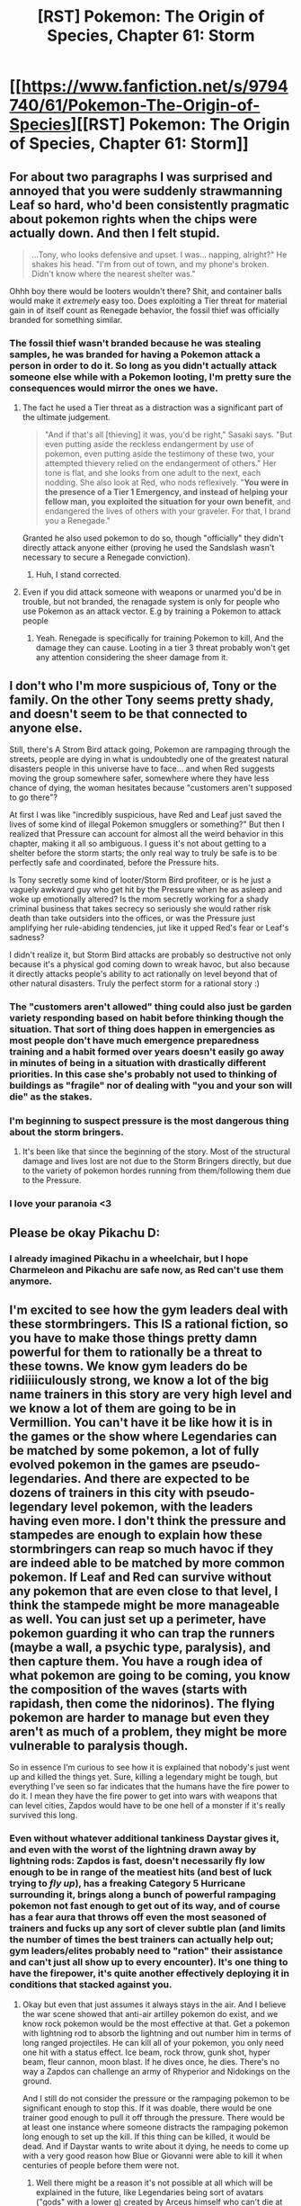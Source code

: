 #+TITLE: [RST] Pokemon: The Origin of Species, Chapter 61: Storm

* [[https://www.fanfiction.net/s/9794740/61/Pokemon-The-Origin-of-Species][[RST] Pokemon: The Origin of Species, Chapter 61: Storm]]
:PROPERTIES:
:Author: DaystarEld
:Score: 94
:DateUnix: 1541062259.0
:DateShort: 2018-Nov-01
:END:

** For about two paragraphs I was surprised and annoyed that you were suddenly strawmanning Leaf so hard, who'd been consistently pragmatic about pokemon rights when the chips were actually down. And then I felt stupid.

#+begin_quote
  ...Tony, who looks defensive and upset. I was... napping, alright?" He shakes his head. "I'm from out of town, and my phone's broken. Didn't know where the nearest shelter was."
#+end_quote

Ohhh boy there would be looters wouldn't there? Shit, and container balls would make it /extremely/ easy too. Does exploiting a Tier threat for material gain in of itself count as Renegade behavior, the fossil thief was officially branded for something similar.
:PROPERTIES:
:Author: ManyCookies
:Score: 28
:DateUnix: 1541068402.0
:DateShort: 2018-Nov-01
:END:

*** The fossil thief wasn't branded because he was stealing samples, he was branded for having a Pokemon attack a person in order to do it. So long as you didn't actually attack someone else while with a Pokemon looting, I'm pretty sure the consequences would mirror the ones we have.
:PROPERTIES:
:Author: HeroOfOldIron
:Score: 17
:DateUnix: 1541076815.0
:DateShort: 2018-Nov-01
:END:

**** The fact he used a Tier threat as a distraction was a significant part of the ultimate judgement.

#+begin_quote
  "And if that's all [thieving] it was, you'd be right," Sasaki says. "But even putting aside the reckless endangerment by use of pokemon, even putting aside the testimony of these two, your attempted thievery relied on the endangerment of others." Her tone is flat, and she looks from one adult to the next, each nodding. She also look at Red, who nods reflexively. "*You were in the presence of a Tier 1 Emergency, and instead of helping your fellow man, you exploited the situation for your own benefit*, and endangered the lives of others with your graveler. For that, I brand you a Renegade."
#+end_quote

Granted he also used pokemon to do so, though "officially" they didn't directly attack anyone either (proving he used the Sandslash wasn't necessary to secure a Renegade conviction).
:PROPERTIES:
:Author: ManyCookies
:Score: 16
:DateUnix: 1541110272.0
:DateShort: 2018-Nov-02
:END:

***** Huh, I stand corrected.
:PROPERTIES:
:Author: HeroOfOldIron
:Score: 10
:DateUnix: 1541110376.0
:DateShort: 2018-Nov-02
:END:


**** Even if you did attack someone with weapons or unarmed you'd be in trouble, but not branded, the renagade system is only for people who use Pokemon as an attack vector. E.g by training a Pokemon to attack people
:PROPERTIES:
:Author: BadSpeiling
:Score: 11
:DateUnix: 1541092635.0
:DateShort: 2018-Nov-01
:END:

***** Yeah. Renegade is specifically for training Pokemon to kill, And the damage they can cause. Looting in a tier 3 threat probably won't get any attention considering the sheer damage from it.
:PROPERTIES:
:Author: Radix2309
:Score: 3
:DateUnix: 1541217076.0
:DateShort: 2018-Nov-03
:END:


** I don't who I'm more suspicious of, Tony or the family. On the other Tony seems pretty shady, and doesn't seem to be that connected to anyone else.

Still, there's A Strom Bird attack going, Pokemon are rampaging through the streets, people are dying in what is undoubtedly one of the greatest natural disasters people in this universe have to face... and when Red suggests moving the group somewhere safer, somewhere where they have less chance of dying, the woman hesitates because "customers aren't supposed to go there"?

At first I was like "incredibly suspicious, have Red and Leaf just saved the lives of some kind of illegal Pokemon smugglers or something?" But then I realized that Pressure can account for almost all the weird behavior in this chapter, making it all so ambiguous. I guess it's not about getting to a shelter before the storm starts; the only real way to truly be safe is to be perfectly safe and coordinated, before the Pressure hits.

Is Tony secretly some kind of looter/Storm Bird profiteer, or is he just a vaguely awkward guy who get hit by the Pressure when he as asleep and woke up emotionally altered? Is the mom secretly working for a shady criminal business that takes secrecy so seriously she would rather risk death than take outsiders into the offices, or was the Pressure just amplifying her rule-abiding tendencies, jut like it upped Red's fear or Leaf's sadness?

I didn't realize it, but Storm Bird attacks are probably so destructive not only because it's a physical god coming down to wreak havoc, but also because it directly attacks people's ability to act rationally on level beyond that of other natural disasters. Truly the perfect storm for a rational story :)
:PROPERTIES:
:Score: 25
:DateUnix: 1541073714.0
:DateShort: 2018-Nov-01
:END:

*** The "customers aren't allowed" thing could also just be garden variety responding based on habit before thinking though the situation. That sort of thing does happen in emergencies as most people don't have much emergence preparedness training and a habit formed over years doesn't easily go away in minutes of being in a situation with drastically different priorities. In this case she's probably not used to thinking of buildings as "fragile" nor of dealing with "you and your son will die" as the stakes.
:PROPERTIES:
:Author: turtleswamp
:Score: 26
:DateUnix: 1541104320.0
:DateShort: 2018-Nov-02
:END:


*** I'm beginning to suspect pressure is the most dangerous thing about the storm bringers.
:PROPERTIES:
:Author: Electric999999
:Score: 9
:DateUnix: 1541131138.0
:DateShort: 2018-Nov-02
:END:

**** It's been like that since the beginning of the story. Most of the structural damage and lives lost are not due to the Storm Bringers directly, but due to the variety of pokemon hordes running from them/following them due to the Pressure.
:PROPERTIES:
:Author: AweKartik777
:Score: 4
:DateUnix: 1541245469.0
:DateShort: 2018-Nov-03
:END:


*** I love your paranoia <3
:PROPERTIES:
:Author: sharikak54
:Score: 5
:DateUnix: 1541103016.0
:DateShort: 2018-Nov-01
:END:


** Please be okay Pikachu D:
:PROPERTIES:
:Author: KnickersInAKnit
:Score: 26
:DateUnix: 1541084958.0
:DateShort: 2018-Nov-01
:END:

*** I already imagined Pikachu in a wheelchair, but I hope Charmeleon and Pikachu are safe now, as Red can't use them anymore.
:PROPERTIES:
:Author: Kemal_Norton
:Score: 10
:DateUnix: 1541143248.0
:DateShort: 2018-Nov-02
:END:


** I'm excited to see how the gym leaders deal with these stormbringers. This IS a rational fiction, so you have to make those things pretty damn powerful for them to rationally be a threat to these towns. We know gym leaders do be ridiiiiculously strong, we know a lot of the big name trainers in this story are very high level and we know a lot of them are going to be in Vermillion. You can't have it be like how it is in the games or the show where Legendaries can be matched by some pokemon, a lot of fully evolved pokemon in the games are pseudo-legendaries. And there are expected to be dozens of trainers in this city with pseudo-legendary level pokemon, with the leaders having even more. I don't think the pressure and stampedes are enough to explain how these stormbringers can reap so much havoc if they are indeed able to be matched by more common pokemon. If Leaf and Red can survive without any pokemon that are even close to that level, I think the stampede might be more manageable as well. You can just set up a perimeter, have pokemon guarding it who can trap the runners (maybe a wall, a psychic type, paralysis), and then capture them. You have a rough idea of what pokemon are going to be coming, you know the composition of the waves (starts with rapidash, then come the nidorinos). The flying pokemon are harder to manage but even they aren't as much of a problem, they might be more vulnerable to paralysis though.

So in essence I'm curious to see how it is explained that nobody's just went up and killed the things yet. Sure, killing a legendary might be tough, but everything I've seen so far indicates that the humans have the fire power to do it. I mean they have the fire power to get into wars with weapons that can level cities, Zapdos would have to be one hell of a monster if it's really survived this long.
:PROPERTIES:
:Author: Lipat97
:Score: 16
:DateUnix: 1541098095.0
:DateShort: 2018-Nov-01
:END:

*** Even without whatever additional tankiness Daystar gives it, and even with the worst of the lightning drawn away by lightning rods: Zapdos is fast, doesn't necessarily fly low enough to be in range of the meatiest hits (and best of luck trying to /fly up/), has a freaking Category 5 Hurricane surrounding it, brings along a bunch of powerful rampaging pokemon not fast enough to get out of its way, and of course has a fear aura that throws off even the most seasoned of trainers and fucks up any sort of clever subtle plan (and limits the number of times the best trainers can actually help out; gym leaders/elites probably need to "ration" their assistance and can't just all show up to every encounter). It's one thing to have the firepower, it's quite another effectively deploying it in conditions that stacked against you.
:PROPERTIES:
:Author: ManyCookies
:Score: 19
:DateUnix: 1541118488.0
:DateShort: 2018-Nov-02
:END:

**** Okay but even that just assumes it always stays in the air. And I believe the war scene showed that anti-air artilley pokemon do exist, and we know rock pokemon would be the most effective at that. Get a pokemon with lightning rod to absorb the lightning and out number him in terms of long ranged projectiles. He can kill all of your pokemon, you only need one hit with a status effect. Ice beam, rock throw, gunk shot, hyper beam, fleur cannon, moon blast. If he dives once, he dies. There's no way a Zapdos can challenge an army of Rhyperior and Nidokings on the ground.

And I still do not consider the pressure or the rampaging pokemon to be significant enough to stop this. If it was doable, there would be one trainer good enough to pull it off through the pressure. There would be at least one instance where someone distracts the rampaging pokemon long enough to set up the kill. If this thing can be killed, it would be dead. And if Daystar wants to write about it dying, he needs to come up with a very good reason how Blue or Giovanni were able to kill it when centuries of people before them were not.
:PROPERTIES:
:Author: Lipat97
:Score: 3
:DateUnix: 1541126371.0
:DateShort: 2018-Nov-02
:END:

***** Well there might be a reason it's not possible at all which will be explained in the future, like Legendaries being sort of avatars ("gods" with a lower g) created by Arceus himself who can't die at all. Also you're seriously underestimating Zapdos or any other Legendary pokemon. Sure an army of pokemon with Lightning Rods might be able to completely neutralise its lightning, but what about the Tier 5 Hurricane surrounding it due to which most attacks (Rock Throw, Gunk Shot, Ice Beam, Moon Blast etc) AND most pokemon can't even reach it at all. How is an army of Rhyperior gonna do shit if they can't even land their attacks on Zapdos. Also the Pressure affects everyone, even experienced Gym leaders and Champions which is messing up their strategy (like how Leaf is too passive and Red is too afraid, and while they might be fine with solo plans, but Pressure hampers their teamwork even more due to them wanting to do different things) combined with every person experiencing worse Pressure effects the more they encounter these Legendaries - even the legendary champ Prof. Oak can't deal with its effects now after 10+ encounters, with him near sure to die next time they come near him. Also even if they're not immortal or anything, their durability is probably still through to the roof compared to normal pokemon or even Pseudo-Legendaries trained by Champions.
:PROPERTIES:
:Author: AweKartik777
:Score: 6
:DateUnix: 1541245826.0
:DateShort: 2018-Nov-03
:END:

****** u/Lipat97:
#+begin_quote
  Well there might be a reason it's not possible at all which will be explained in the future,
#+end_quote

My argument is that this is almost necessary to explain the fact that they aren't dead yet

#+begin_quote
  but Pressure
#+end_quote

As I said before, if the thing can be killed, somebody in the past would have worked through the pressure and killed it.

#+begin_quote
  but what about the Tier 5 Hurricane surrounding it due to which most attacks (Rock Throw, Gunk Shot, Ice Beam, Moon Blast etc) AND most pokemon can't even reach it at all.
#+end_quote

So there are no moves that are long range enough to reach Zapdos? And still, you're assuming that the bird always stays in the air and only fights from range with lightning. If it goes near the ground, it gets ripped by the Ryperior.
:PROPERTIES:
:Author: Lipat97
:Score: 2
:DateUnix: 1541255671.0
:DateShort: 2018-Nov-03
:END:

******* There's no reason or recorded evidence yet in the story where the Stormbringers have descended though. Considering their powerscale they probably don't have an exhaustible energy limit, or at least they don't get exhausted by 24/7 flying - there's no reason why they would need to ever descend. And no, even near the ground the hurricane would still surround it making most attacks (except "lasers" like Hyper Beam?) still miss by default, especially Rock attacks which they are weak too.
:PROPERTIES:
:Author: AweKartik777
:Score: 7
:DateUnix: 1541256453.0
:DateShort: 2018-Nov-03
:END:

******** u/Lipat97:
#+begin_quote
  There's no reason or recorded evidence yet in the story where the Stormbringers have descended though
#+end_quote

I would be somewhat satisfied with this explanation as well. For now, that's just speculation. All I'm really asking for is a bit of a clearer demonstration of how nutty this thing is if hasn't been killed yet.

#+begin_quote
  And no, even near the ground the hurricane would still surround it making most attacks (except "lasers" like Hyper Beam?) still miss by default, especially Rock attacks which they are weak too.
#+end_quote

A thrown rock in a hurricane is not going to to be bothered much by the hurricane. Especially if that rock is thrown by a Tyranitar or by Brock's Onix. And we've seen anti-air military style pokemon in the war chapter, stepping that up to a city scale should be able to at least challenge the Zapdos. And this still doesn't take into account pokemon like Metagross and Magnezone and Bronzong and Magearna and Celesteel maaaybe Forettress and all the ghost types and Flygon who can at least try to ground the thing or to get status on it. Tanky fliers are a thing, having a lightning advantage in the air is big but it's not insurmountable. And that's without thinking about Aerodactyl and Arceops and Hyrdeigon or pokemon who can learn smackdown or literally anything that just clip the things wing. But yeah, this still assume that the bird never comes down, which is not an assumption I think we should make until we know its canon.
:PROPERTIES:
:Author: Lipat97
:Score: 3
:DateUnix: 1541257464.0
:DateShort: 2018-Nov-03
:END:

********* You're thinking of all this in game terms though which you shouldn't. I'm assuming due to the destruction they cause then the Stormbringers are heavier than their pokedex counterparts. Assuming that piece of speculation, why would a Smackdown move even work on something so big and heavy? Also a pokemon such as Zapdos who's on top of the food chain would probably just shrug off any but the most powerful status effects. Although we have seen that even Pokeball training barely resists Pressure's effects - what if the reason they were never killed previously was because normally trained Pokemon couldn't resist Pressure at all, and it's only now due to the advancements in technology that it is possible but just hasn't been tried with full force yet. All Stormbringer fights in this fic seem to be defensive and containment efforts, not a full scale mobilization against them which might be enough to bring one down.
:PROPERTIES:
:Author: AweKartik777
:Score: 8
:DateUnix: 1541264729.0
:DateShort: 2018-Nov-03
:END:


*** Now that I think about it, pseudo-legendaries have been conspicuously absent from this story so far. Apparently a single Tyranitar going rogue is enough to classify it as a Tier 2 high-risk scenario. I think you're right, and the power ceiling is ridiculously higher compared to that of the games- a Dragonite, Metagross or Tyranitar must be immensely more powerful than your average Raticate, and there must be a similar gap if not bigger between them and the legendaries. Which makes Mewtwo, who in the game has the highest base stats of all, potentially even more terrifying. It truly resembles a caged Super-AI potential dangerous situation, which makes Giovanni's caution seem really reasonable.
:PROPERTIES:
:Author: Golden_Magician
:Score: 12
:DateUnix: 1541111488.0
:DateShort: 2018-Nov-02
:END:

**** Yeah that could definitely be it. Which is why Im so excited to see just /how much/ of a fucking boss this pokemon is because rationally he's gotta be insaaaane. Although it's weird because the pokemon I expect to be pseudo legendaries aren't always, like Onix is waaaay more powerful than Shiftry, even though I expected Shiftry to be really high tier (on par with Septile).
:PROPERTIES:
:Author: Lipat97
:Score: 6
:DateUnix: 1541125761.0
:DateShort: 2018-Nov-02
:END:

***** By the way, [[/u/DaystarEld]], are Steelix more powerful than Onix in the OoS verse? Because if so Aeosis evolving would be a scary prospect. Or are there tactical downsides such as speed, which is why Brock hasn't evolved his? (Of course, I know one main meta-reason is Brock's canonical Onix, just like I don't expect Red's Pikachu to evolve any further)
:PROPERTIES:
:Author: Golden_Magician
:Score: 4
:DateUnix: 1541174631.0
:DateShort: 2018-Nov-02
:END:

****** Onix is so absurdly weak in canon that I ignore its listed stats. Steelix is basically a side-grade in my world: more defense and weight (which often translates to attack) for less speed. Also different defenses, since it gains for example fire as a weakness while losing grass and steel as weaknesses.
:PROPERTIES:
:Author: DaystarEld
:Score: 7
:DateUnix: 1541213828.0
:DateShort: 2018-Nov-03
:END:

******* Yeah, a giant rock snake having such pitiful stats is pretty silly so I'm glad you changed it. I guess that in a strict competitive sense Steelix might have a slight edge over Onix, but given Brock's use of Aeosis as a battle mount during emergencies, his speed is important enough to forego the evolution.
:PROPERTIES:
:Author: Golden_Magician
:Score: 3
:DateUnix: 1541242864.0
:DateShort: 2018-Nov-03
:END:


*** My bet on 'why not kill' is that mobility + Pressure led to early Attempts being catastrophic failures, and thus all smart people now 'know' that it is stupid and futile.
:PROPERTIES:
:Author: WalterTFD
:Score: 9
:DateUnix: 1541100796.0
:DateShort: 2018-Nov-01
:END:

**** Idk to me if it's possible to kill the thing, it would be dead. If they have pokemon capable of killing it, it would be dead. Pressure's a bitch but it doesn't make your pokemon's fire blast any weaker than normal, and they've shown that people can still command pokemon through pressure, and if it's like the games then one stone edge can be enough. Or at least injure it. I think there has to be a rational reason for it actually being not possible because I don't think "They don't try" really makes sense.
:PROPERTIES:
:Author: Lipat97
:Score: 6
:DateUnix: 1541101741.0
:DateShort: 2018-Nov-01
:END:

***** How about, "the economy secretly depends on them somehow. Powerful folks sabotage any plausible effort?"
:PROPERTIES:
:Author: WalterTFD
:Score: 3
:DateUnix: 1541101857.0
:DateShort: 2018-Nov-01
:END:

****** Still not really plausible, since other economies in the world seem to do well without stormbringers, and I don't think a conspiracy that kills thousands of people would be realistic. All you need is one person not on board, and you need people to be on board for a long time. Especially since we've seen indication that multiple powerful people, including Oak and Giovanni, strongly dislike these birds. If they actually are capable of killing these things, it would be verrry hard to convince Professor Oak that they aren't. He knows their capabilities.

What I'm saying is, being able to one man a gym leader's entire team is insane. Being able to one-man the teams of an /entire city/ is actually god like. Even without pokemon, humans kill whales like its nothing. I don't know if guns exist in this world (in which case the birds would have to be bullet proof), but is it immune to spears? Harpoons? These are basic weapons that every human society has. Getting a helicopter close enough to harpoon the thing might even be possible. Hell, just hitting the thing with a status effect might be enough. There are literal sword pokemon, you can have them suicide at the thing in an attempt to slice a wing. So like yeah, this thing has to be /insane/ if it has avoided/beaten all that shit for years.
:PROPERTIES:
:Author: Lipat97
:Score: 12
:DateUnix: 1541103146.0
:DateShort: 2018-Nov-01
:END:

******* It it confirmed that only 1 of each stormbringer bird exists in this fiction?

Realistically speaking, it would make sense that these were just very rare, but very powerful, Pokemon which happen to fly around the region during specific seasons.
:PROPERTIES:
:Author: TheGreatEXE
:Score: 3
:DateUnix: 1541119919.0
:DateShort: 2018-Nov-02
:END:

******** Oooooh I would like that explanation too. It would be weird though for them to not mention that, if stormbringers in the past have been killed
:PROPERTIES:
:Author: Lipat97
:Score: 5
:DateUnix: 1541124869.0
:DateShort: 2018-Nov-02
:END:

********* Yeah, that's true. However, I also understand that it would be insane to have had people who have killed or possibly captured these Pokemon given their drastically greater power than how they're portrayed in the video games.

If somebody killed a stormbringer, they'd be hailed as a hero of the city for certain and we'd have to of heard of it by now, I'd think.

If somebody captured one.....damn. Just imagine having a literal WMD on your belt. There's no way anyone could be allowed to own one of them.
:PROPERTIES:
:Author: TheGreatEXE
:Score: 3
:DateUnix: 1541162436.0
:DateShort: 2018-Nov-02
:END:

********** Hero of the city ? Dude they'd be praised as the Hero of the whole damn country, and even if an inexperienced trainer captures one (like Blue) they'll be higher than even a Champion in terms of pure firepower.
:PROPERTIES:
:Author: AweKartik777
:Score: 2
:DateUnix: 1541246073.0
:DateShort: 2018-Nov-03
:END:


******* My guess is that the rain + lighting is enough to kill anything that gets close enough to be a threat.
:PROPERTIES:
:Author: nipplelightpride
:Score: 3
:DateUnix: 1541115052.0
:DateShort: 2018-Nov-02
:END:

******** Okay but even that just assumes it always stays in the air. And I believe the war scene showed that anti-air artilley pokemon do exist, and we know rock pokemon would be the most effective at that. Get a pokemon with lightning rod to absorb the lightning and out number him in terms of long ranged projectiles. He can kill all of your pokemon, you only need one hit with a status effect. Ice beam, rock throw, gunk shot, hyper beam, fleur cannon, moon blast. If he dives once, he dies. There's no way a Zapdos can challenge an army of Rhyperior and Nidokings on the ground.

And thats all assuming stealth rock isn't useful here, because I forget how it was used in this story.
:PROPERTIES:
:Author: Lipat97
:Score: 3
:DateUnix: 1541125384.0
:DateShort: 2018-Nov-02
:END:

********* How do you know status effects will even work? For all we know, this could be like a raid boss - impossible or extremely difficult to slow down or affect with any stasis whatsoever, and able to take an extreme amount of punishment. That's my own guess. I don't think Zapdos, a creature referred to by even Surge as a literal god, is going to be anything at all close to any Pokemon we've ever seen in this story.

They're pretty clearly lifted from Worm's Endbringers. That's the kind of creature I'd expect Zapdos to be. It's not going to follow the rules. Two dozen lightning rods and a layer of psychic shielding might hold back the lightning from destroying every last member of the defense in a single apocalyptic blast. A barrage of type-advantaged artillery attacks might send the Zapdos dodging back into the clouds for a few seconds.

These things aren't Pokemon. They're gods. This has been pretty clearly established in the story, and I'd be surprised if it obeyed even a fraction of the rules that regular Pokemon do.
:PROPERTIES:
:Author: Salivanth
:Score: 9
:DateUnix: 1541146793.0
:DateShort: 2018-Nov-02
:END:

********** That's what I mean. It would have to be worlds more powerful than it was in the show and games. Which is somewhat what you proposed.

However, I think Daystareld plans on having these things be killed soon by either Blue, Giovanni, or both. If that's true, he needs a good explanation why one of them were able to do it when centuries of people before hand were not.
:PROPERTIES:
:Author: Lipat97
:Score: 2
:DateUnix: 1541161336.0
:DateShort: 2018-Nov-02
:END:

*********** Mewtwo. Definitely not Blue. I'd bet significant money on that. Mewtwo is the ace factor that centuries of people beforehand have lacked. Giovanni said this himself. "I have seen what this world calls gods, and I intend to tear them from the sky." Mewtwo's line is designed to be a creature with the power to bring down Stormbringers, and there's never been anything like him before.

Will it show up in THIS battle? That, I don't know.
:PROPERTIES:
:Author: Salivanth
:Score: 7
:DateUnix: 1541161697.0
:DateShort: 2018-Nov-02
:END:

************ I doubt it'll show up here, but yes I'd be satisfied with that explanation.
:PROPERTIES:
:Author: Lipat97
:Score: 4
:DateUnix: 1541187270.0
:DateShort: 2018-Nov-02
:END:


************ I've played enough Pokemon to understand that Mewtwo pretty much solos the Kanto region. With the power level shown by just the presence of the stormbringers, I think Mewtwo will effective be god among legendaries just as he was in the games until Arceus was a thing.
:PROPERTIES:
:Author: TheGreatEXE
:Score: 2
:DateUnix: 1541297971.0
:DateShort: 2018-Nov-04
:END:


************ u/Tnainoa:
#+begin_quote
  Mewtwo
#+end_quote

I thought thid was pretty obvious. The entire plot is the built of an artificial inteligence in the form of mewtwo strong enough that the bringer can be defied.

That's what this hole story is about. That's why red is a physics and Blue is learning to lead people. The utterly final confront will resolve around this. Mewtwo is the key.
:PROPERTIES:
:Author: Tnainoa
:Score: 2
:DateUnix: 1541308881.0
:DateShort: 2018-Nov-04
:END:


************ u/Tnainoa:
#+begin_quote
  Mewtwo
#+end_quote

I thought thid was pretty obvious. The entire plot is the built of an artificial inteligence in the form of mewtwo strong enough that the bringer can be defied.

That's what this hole story is about. That's why red is a physics and Blue is learning to lead people. The utterly final confront will resolve around this. Mewtwo is the key.
:PROPERTIES:
:Author: Tnainoa
:Score: 2
:DateUnix: 1541308892.0
:DateShort: 2018-Nov-04
:END:

************* You'd think so, but I also wouldn't be surprised if a writer like Daystar had some tricks up his sleeves.
:PROPERTIES:
:Author: Salivanth
:Score: 3
:DateUnix: 1541311148.0
:DateShort: 2018-Nov-04
:END:


** What's the treatment for a paralysed pikachu? A thunder stone and a ticket to Alola?
:PROPERTIES:
:Author: Trips-Over-Tail
:Score: 12
:DateUnix: 1541109748.0
:DateShort: 2018-Nov-02
:END:


** I recently finished a re-read of the whole story and what best way to celebrate than an adrenaline-fueled Endbring- I mean, Stormbringer chapter!

I didn't realize at first it was the pressure making our heroes go nuts, it was a clever way to showcase its overpowering effects. Also makes sense, since they weren't exposed to anything like it before unlike Blue and Aiko. I expect that the next chapter will be from their perspective and they'll react differently.

Tony's totally not suspicious, by the way! I wonder how many people use Stormbringer attacks as an opportunity to loot the affected areas. It's also an extremely dangerous but potentially incredible opportunity to capture rare, high-level pokemon: I'm pretty sure that Ninetales, Rapidash and so on are supposed to be high tier rare mons! It certainly makes for an interesting ethical conundrum: would you blame a skilled trainer for ignoring the relief effort in favor of catching some rare specimen?

Of course, the big absent so far is the Stormgod Zapdos himself- I really hope that we get to see him in action soon, along with the Gym leaders opposing him at full power!

About the re-read of the story as a whole: I've been thinking about the direction this story is likely to take and I'm wondering whether the original game's final confrontation between Red and Blue will actually happen here. Red's growing interest in Pokemon battling certainly seems to hint in that direction. If that were the case, I'd be really impressed! After all, Prof. Oak is also a pokemon champion himself.

The other main plot points introduced so far have been Mewtwo and the Renegade Conspiracy. I'm guessing Leaf will be heavily involved in the latter, while Red's psychic development hints at a possible confrontation with the former- especially if he ends up training with Sabrina, who also seems to have some kind of Team Rocket affiliation. Finally, there are hints that Silph Co. might be working on a Master Ball to contain the legendaries..

Keep up the good work and can't wait for next chapter..this month's wait is gonna be gruesome :P
:PROPERTIES:
:Author: Golden_Magician
:Score: 27
:DateUnix: 1541067973.0
:DateShort: 2018-Nov-01
:END:

*** YEP. Totally felt like an Endbringer attack. Badamn!
:PROPERTIES:
:Author: narfanator
:Score: 8
:DateUnix: 1541129392.0
:DateShort: 2018-Nov-02
:END:

**** What do you mean? We haven't seen any dead humans. An Endbringer attack, they'd be dropping like Venonat.
:PROPERTIES:
:Author: thrawnca
:Score: 7
:DateUnix: 1541193644.0
:DateShort: 2018-Nov-03
:END:


*** I'd be surprised if "Ignored a Tier 3 threat in order to catch rare Pokemon" wasn't Renegade behaviour. The Stormbringers are the most dangerous threat the world has, and abandoning one's fellow trainers for personal gain would be an awful, awful thing to do.
:PROPERTIES:
:Author: Salivanth
:Score: 5
:DateUnix: 1541146276.0
:DateShort: 2018-Nov-02
:END:

**** I wouldn't be too surprised if that were the case, but I think it might be a bit more nuanced than that; actively looting and stealing during the attack is one thing, but just capturing strong pokemon is still indirectly helping the city defense. Plus, I bet the possibility of catching rare mons is driving at least part of the defenders to show up and help the city: civic/heroic responsibility can only go so far for some people!
:PROPERTIES:
:Author: Golden_Magician
:Score: 12
:DateUnix: 1541147268.0
:DateShort: 2018-Nov-02
:END:

***** That's a good point - I hadn't thought that capturing Pokemon does in fact help the defense. And at least for Tier 1 threats, it wasn't considered Renegade behaviour - the Mt. Moon attack involved the Leaders talking about some of the trainers using less lethal attacks to try and capture some Pokemon instead of killing them, but didn't treat them as Renegades. Though they didn't outright abandon their posts, they were just less effective due to their desire to kill two Pidgeys with one Stone Edge, so to speak.
:PROPERTIES:
:Author: Salivanth
:Score: 8
:DateUnix: 1541151957.0
:DateShort: 2018-Nov-02
:END:

****** What's worse, a trainer who runs and hides or one who captures a few Pokemon?
:PROPERTIES:
:Author: Slinkinator
:Score: 3
:DateUnix: 1541172465.0
:DateShort: 2018-Nov-02
:END:


** Great chapter. I really enjoy how pressure is being portrayed, and how the cascading effect of it on wild pokemon makes the situation that much worse and uncontrolled. Zapdos itself must be incredibly hard to deal with, but its effect on wild pokemon is what truly makes its presence a disaster.
:PROPERTIES:
:Author: fyfsixseven
:Score: 10
:DateUnix: 1541095435.0
:DateShort: 2018-Nov-01
:END:


** The Pressure and the stampedes really does an amazing job of making the situation feel utterly hopeless for our heroes. Not in a sense of "We're all going to die", but in a sense of "What are we even doing here? There's literally nothing we can do." Everything has gone wrong almost immediately, and we haven't even SEEN the Stormbringer. It's the same as the first attack, where the enormity of the situation really struck home. Blue had charged towards the fight, and in the end they never even came close. Just the eddies of the Stormbringer's presence almost killed them, and it didn't even notice their existence.

Now, here we are, 50 chapters later...and everything they've done seems meaningless. They're able to protect a few people now, but they're still just struggling to survive the mere harbinger, the aftereffects of the travel of an angry, malevolent god. I suppose that's how the Pressure would feel to me. An overwhelming sense of hopelessness and despair, of the problem's impossible scope, of feeling like all the progress I've made, and all the power I have, is like trying to put out a bushfire by spitting on the flames.

I wonder if Blue will be faring any better.

Here's a fun discussion question for people: What would the Pressure feel like for you?
:PROPERTIES:
:Author: Salivanth
:Score: 9
:DateUnix: 1541147243.0
:DateShort: 2018-Nov-02
:END:

*** u/DaystarEld:
#+begin_quote
  Here's a fun discussion question for people: What would the Pressure feel like for you?
#+end_quote

I think this is an interesting question to ask ourselves. Maybe present it to the Friday off-topic thread?
:PROPERTIES:
:Author: DaystarEld
:Score: 6
:DateUnix: 1541148229.0
:DateShort: 2018-Nov-02
:END:

**** Sounds like a plan. If I remember when it goes up, I'll be sure to do that.
:PROPERTIES:
:Author: Salivanth
:Score: 4
:DateUnix: 1541152012.0
:DateShort: 2018-Nov-02
:END:


*** u/TheTrickFantasic:
#+begin_quote
  an angry, malevolent god
#+end_quote

There is no evidence thus far to suggest that Zapdos, while extremely dangerous, is intentionally malevolent. It is not the fault of the bird that humans built several settlements in its habitat.
:PROPERTIES:
:Author: TheTrickFantasic
:Score: 5
:DateUnix: 1541451052.0
:DateShort: 2018-Nov-06
:END:


** Typo thread
:PROPERTIES:
:Author: DaystarEld
:Score: 6
:DateUnix: 1541062268.0
:DateShort: 2018-Nov-01
:END:

*** make it to to you

nothing He feels

"useless" ones

ignited maine

clothing with lights on (store?)

tail No

his Pressure (the?)

nidorino's attention

it, now

freezes as the heat is felt

seems particular seems

theward

as skitters

what'd stepped in

he going to cry

thunder hears another

will more

pouring own
:PROPERTIES:
:Author: DrunkenQuetzalcoatl
:Score: 4
:DateUnix: 1541063739.0
:DateShort: 2018-Nov-01
:END:

**** Fixed most, thanks!

What's wrong with these?

Bill's pokeball

Red's bike

"useless" ones
:PROPERTIES:
:Author: DaystarEld
:Score: 4
:DateUnix: 1541065736.0
:DateShort: 2018-Nov-01
:END:

***** Ah dammit just looked that up. All the 's are correct. I thought for years that every 's has to stand for another word. But that does not apply to possessive nouns. The other stuff should be real typos I hope.
:PROPERTIES:
:Author: DrunkenQuetzalcoatl
:Score: 4
:DateUnix: 1541070122.0
:DateShort: 2018-Nov-01
:END:

****** Yep, all good!
:PROPERTIES:
:Author: DaystarEld
:Score: 3
:DateUnix: 1541134899.0
:DateShort: 2018-Nov-02
:END:


***** I still see "seems particular seems" and "pouring own", changes may not have all gone through.
:PROPERTIES:
:Author: sharikak54
:Score: 3
:DateUnix: 1541102856.0
:DateShort: 2018-Nov-01
:END:

****** Fixed, thanks!
:PROPERTIES:
:Author: DaystarEld
:Score: 4
:DateUnix: 1541134891.0
:DateShort: 2018-Nov-02
:END:


***** As far as I can tell it should be:

"useless" one
:PROPERTIES:
:Author: DrunkenQuetzalcoatl
:Score: 3
:DateUnix: 1541068119.0
:DateShort: 2018-Nov-01
:END:

****** Yep, dodged the issue by just saying pokemon instead.
:PROPERTIES:
:Author: DaystarEld
:Score: 4
:DateUnix: 1541134862.0
:DateShort: 2018-Nov-02
:END:


**** u/Hidden-50:
#+begin_quote
  the electric mouse seems particular seems agitated
#+end_quote

mouse seems particular -> mouse in particular

#+begin_quote
  to aim at the kingler as skitters toward her
#+end_quote

as skitters -> as it skitters

#+begin_quote
  Other the minds of Tony, Leaf, their pokemon, and the four upstairs
#+end_quote

Other the -> Other than the
:PROPERTIES:
:Author: Hidden-50
:Score: 3
:DateUnix: 1541077973.0
:DateShort: 2018-Nov-01
:END:


*** u/tokol:
#+begin_quote
  electric mouse seems particular seems agitated.
#+end_quote

-> electric mouse seems particularly agitated.

#+begin_quote
  everyone turns to theward the stairway
#+end_quote

-> everyone turns towards the stairway

#+begin_quote
  when it could come pouring own at any time
#+end_quote

own -> down

#+begin_quote
  Other the minds of Tony, Leaf, their pokemon, and the four upstairs, he senses nothing.
#+end_quote

Other the -> Other than the
:PROPERTIES:
:Author: tokol
:Score: 3
:DateUnix: 1541107515.0
:DateShort: 2018-Nov-02
:END:


*** ninetails
:PROPERTIES:
:Author: ManyCookies
:Score: 2
:DateUnix: 1541068649.0
:DateShort: 2018-Nov-01
:END:


** I probably missed this when teleportation was first explained, but can't pokemon be trained to teleport humans other than their trainer? It seems to be a consistent restriction, but I don't really understand why.

Assuming each pokemon can only teleport one person, you can still use a pair of pokemon to teleport between A and B multiple times, carrying items.

With that, you can have a team of teleporters repeatedly going from A to B, transporting a person before being returned to Vermillion in their pokeball.

--------------

The problem with an evacuation chain like that is that the teleporters would probably soon be exhausted. But I wonder how many times they could make the trip before needing to rest. You'd probably need a lot of Abras to evacuate a city.

The rangers should totally start a big breeding program, now that they've got a small starting stock.
:PROPERTIES:
:Author: Hidden-50
:Score: 5
:DateUnix: 1541100961.0
:DateShort: 2018-Nov-01
:END:

*** In the games Abra have 20pp for teleport, so assuming they use nothing else and that it's the same in the fic, they should probably be able to evac 10-20 people each.
:PROPERTIES:
:Author: Lemerney2
:Score: 5
:DateUnix: 1541129242.0
:DateShort: 2018-Nov-02
:END:


*** I don't think it's been explained, but it has definitely been stated that abra can only teleport themselves and their trainer
:PROPERTIES:
:Author: Hamms
:Score: 1
:DateUnix: 1551493002.0
:DateShort: 2019-Mar-02
:END:


** [deleted]
:PROPERTIES:
:Score: 3
:DateUnix: 1541089798.0
:DateShort: 2018-Nov-01
:END:

*** It might get stronger if they get closer to the Stormbird?
:PROPERTIES:
:Author: Hidden-50
:Score: 13
:DateUnix: 1541091318.0
:DateShort: 2018-Nov-01
:END:

**** Yeah, Zapdos itself is still pretty far away, and already the effects are on par with, if not stronger than, Absol's.
:PROPERTIES:
:Author: fyfsixseven
:Score: 19
:DateUnix: 1541095208.0
:DateShort: 2018-Nov-01
:END:


*** I actually thought it was really tense. I was really scared for leaf when red was freaking out about how she was going to die because she couldn't teleport.
:PROPERTIES:
:Author: tjhance
:Score: 12
:DateUnix: 1541091765.0
:DateShort: 2018-Nov-01
:END:


*** As others mentioned, I think they are still probably miles from the bird itself. I imagine they are experiencing something like 10% pressure right now, as they get closer it would go way up.
:PROPERTIES:
:Author: Memes_Of_Production
:Score: 9
:DateUnix: 1541095286.0
:DateShort: 2018-Nov-01
:END:


*** Absol also had the Super Luck Ability in effect, since it has been noted that Pokemon have partials of whatever abilities they have. That Absol seemed to be exhibiting a high degree of Pressure and Super Luck for devastating results.
:PROPERTIES:
:Author: DrFretNot
:Score: 2
:DateUnix: 1542051620.0
:DateShort: 2018-Nov-12
:END:


** It seems like building a moat around the city (or at least the safehouses) with ramps leading out would help divert stampedes immensely. Seems expensive, but might be worth it.
:PROPERTIES:
:Author: nipplelightpride
:Score: 3
:DateUnix: 1541111422.0
:DateShort: 2018-Nov-02
:END:

*** It also makes it a lot harder to escape it, if need be.
:PROPERTIES:
:Author: Lemerney2
:Score: 7
:DateUnix: 1541129261.0
:DateShort: 2018-Nov-02
:END:


*** Perhaps it's impractical because a Stormbringer may ravage a specific town only once every few decades?
:PROPERTIES:
:Author: I_Probably_Think
:Score: 5
:DateUnix: 1541214335.0
:DateShort: 2018-Nov-03
:END:


** This seems like a dumb question, but... what EXACTLY is pressure? Obviously I know what is in the games, and I can infer the broad strokes from the actual narrative. It's just... Everything in this story is usually laid out in detail. It feels we've never had pressure flat out explained, since everyone in-universe knows all about it already.
:PROPERTIES:
:Score: 4
:DateUnix: 1541291811.0
:DateShort: 2018-Nov-04
:END:

*** It's just known in-world as some kind of mental phenomenon (some people believe it's a psychic field, others that it's an effect of some physical reaction to an alteration in the environment) that's linked by proximity to certain pokemon. There hasn't been much success in determining what mechanism it functions by yet.
:PROPERTIES:
:Author: DaystarEld
:Score: 5
:DateUnix: 1541412284.0
:DateShort: 2018-Nov-05
:END:

**** ...for some reason that has me imagining Red just completely breaking down and indiscriminately pushing out all the feelings from the other side of his psychic partition as a sort of low-tier Pressure of his own during a taxing situation.
:PROPERTIES:
:Author: The_Magus_199
:Score: 5
:DateUnix: 1541799857.0
:DateShort: 2018-Nov-10
:END:


** Fantastic. I read this fic a while back and the last chapter it was up to was when Red discovered that Bill had the corpse preserving pokeball in his house. A chapter that I personally disliked since I dont like obsessions with immortality, and it made me not check back. I thought for sure Red would end up on that path, constantly thinking about death, and I could not immediately click the next chapter button to find out.

Iv been catching up the last few days because I found myself craving a good pokemon story and decided to return. What a chilling chapter to end it on.

What a force of nature. I felt genuine awe at Zapdos's power and presence. The true perfect storm.

The necessity of Mewtwos existence and the paranoia surrounding his confinement makes sense to me now if hes designed to be powerful enough to defeat the stormbringers. He is also almost sure to be able to destroy regions himself.

Speaking of mewtwo, his chapters have been some of my favorites.

And thank you for not letting leaf be a terrible strawman. My personal values align far more with hers than with Reds so I dont like inhabiting his mind for too long without someone pointing out the flaws and showing that you the author arent just grandstanding a set of ideas.
:PROPERTIES:
:Author: HELP_MANBABIESGOTME
:Score: 4
:DateUnix: 1541531239.0
:DateShort: 2018-Nov-06
:END:

*** Glad you came back to it and enjoyed it :) Out of curiosity, do you remember if you read the Bill chapter when it ended at his lab, or if it had the cab drive scene included at the end?
:PROPERTIES:
:Author: DaystarEld
:Score: 3
:DateUnix: 1541557430.0
:DateShort: 2018-Nov-07
:END:


** Why is it that a shiftry can have its limbs hacked off and heal fine, but a pikachu might get permanent damage from a spinal injury?
:PROPERTIES:
:Author: archpawn
:Score: 4
:DateUnix: 1541754612.0
:DateShort: 2018-Nov-09
:END:

*** It was mentioned at the time that plant pokemon are particularly good at healing from severe injuries or maiming.
:PROPERTIES:
:Author: DaystarEld
:Score: 5
:DateUnix: 1541783558.0
:DateShort: 2018-Nov-09
:END:


** They probably shouldn't have come... But they may have saved lives, so there's that.
:PROPERTIES:
:Author: thrawnca
:Score: 3
:DateUnix: 1541192989.0
:DateShort: 2018-Nov-03
:END:

*** I don't think it was wrong to come, but there was no particular reason to try and make it to Blue instead of heading to a much closer priority site.
:PROPERTIES:
:Author: ManyCookies
:Score: 2
:DateUnix: 1541548915.0
:DateShort: 2018-Nov-07
:END:


** I'm currently on Chapter 4 of these, and I'm absolutely loving them so far! You should see if you could compile these into books!
:PROPERTIES:
:Author: JDC1043
:Score: 3
:DateUnix: 1543198612.0
:DateShort: 2018-Nov-26
:END:

*** Glad you're enjoying it so far :)
:PROPERTIES:
:Author: DaystarEld
:Score: 4
:DateUnix: 1543199444.0
:DateShort: 2018-Nov-26
:END:

**** Seriously though, I'd love to see these compiled into books
:PROPERTIES:
:Author: JDC1043
:Score: 3
:DateUnix: 1543201349.0
:DateShort: 2018-Nov-26
:END:


** Fun chapter.

How would the abilities Trace/Unaware go against Pressure? I'm assuming that Trace wouldn't be able to mimic such a strong pressure and bad cases of Unaware might not survive too long in the wild. Inner focus might work as well, and Abra does have that as an ability.. now assuming we could somehow learn the way Zapdos is flying, would a bunch of Abra armed with a stockpile of sleep spores be enough to knock Zapdos out? Of course, with all the storms around, this could be a strategy that could backfire..
:PROPERTIES:
:Author: noimnotgreedy
:Score: 2
:DateUnix: 1542838139.0
:DateShort: 2018-Nov-22
:END:

*** There are definitely abilities that would dampen or copy it, but keep in mind abra can only teleport to where they've already been. Would need to fly into the storm for a sustained period and hope the spores don't get washed or blown away :)
:PROPERTIES:
:Author: DaystarEld
:Score: 2
:DateUnix: 1542867564.0
:DateShort: 2018-Nov-22
:END:
